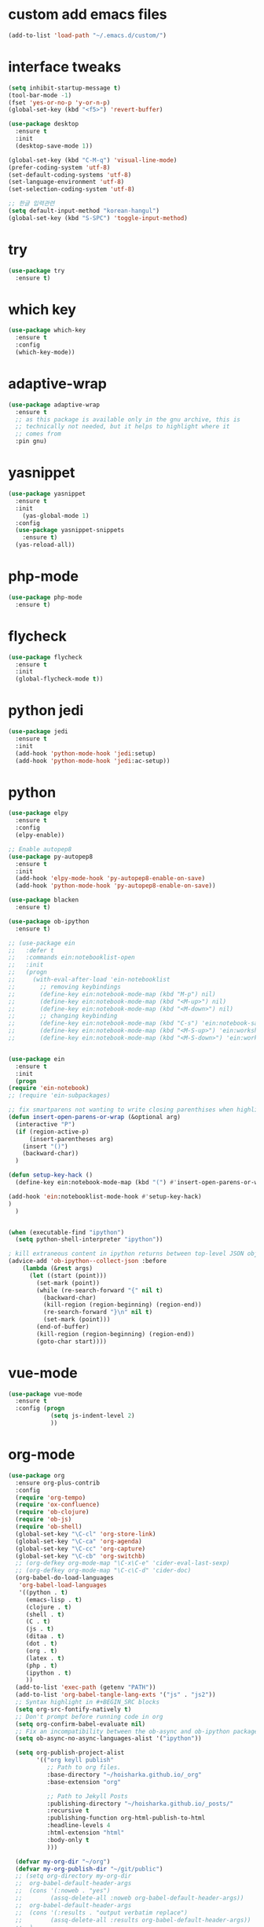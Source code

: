 #+STARTUP: overview 
#+PROPERTY: header-args :comments yes :results silent
* custom add emacs files
  #+begin_src emacs-lisp
    (add-to-list 'load-path "~/.emacs.d/custom/")
  #+end_src
* interface tweaks
#+BEGIN_SRC emacs-lisp
  (setq inhibit-startup-message t)
  (tool-bar-mode -1)
  (fset 'yes-or-no-p 'y-or-n-p)
  (global-set-key (kbd "<f5>") 'revert-buffer)

  (use-package desktop
    :ensure t
    :init
    (desktop-save-mode 1))

  (global-set-key (kbd "C-M-q") 'visual-line-mode)
  (prefer-coding-system 'utf-8)
  (set-default-coding-systems 'utf-8)
  (set-language-environment 'utf-8)
  (set-selection-coding-system 'utf-8)

  ;; 한글 입력관련
  (setq default-input-method "korean-hangul")
  (global-set-key (kbd "S-SPC") 'toggle-input-method)
#+END_SRC

* try
#+BEGIN_SRC emacs-lisp
(use-package try
  :ensure t)
#+END_SRC

* which key
#+BEGIN_SRC emacs-lisp
(use-package which-key
  :ensure t
  :config
  (which-key-mode))
#+END_SRC

* adaptive-wrap
#+BEGIN_SRC emacs-lisp
  (use-package adaptive-wrap
    :ensure t
    ;; as this package is available only in the gnu archive, this is
    ;; technically not needed, but it helps to highlight where it
    ;; comes from
    :pin gnu)
#+END_SRC

* yasnippet
#+BEGIN_SRC emacs-lisp
  (use-package yasnippet
    :ensure t
    :init
      (yas-global-mode 1)
    :config
    (use-package yasnippet-snippets
      :ensure t)
    (yas-reload-all))
#+END_SRC
* php-mode
  #+begin_src emacs-lisp
    (use-package php-mode
      :ensure t)
  #+end_src
* flycheck
#+BEGIN_SRC emacs-lisp
  (use-package flycheck
    :ensure t
    :init
    (global-flycheck-mode t))
#+END_SRC
* python jedi
  #+begin_src emacs-lisp
    (use-package jedi
      :ensure t
      :init
      (add-hook 'python-mode-hook 'jedi:setup)
      (add-hook 'python-mode-hook 'jedi:ac-setup))
  #+end_src
* python
  #+BEGIN_SRC emacs-lisp
    (use-package elpy
      :ensure t
      :config
      (elpy-enable))

    ;; Enable autopep8
    (use-package py-autopep8
      :ensure t
      :init
      (add-hook 'elpy-mode-hook 'py-autopep8-enable-on-save)
      (add-hook 'python-mode-hook 'py-autopep8-enable-on-save))

    (use-package blacken
      :ensure t)

    (use-package ob-ipython
      :ensure t)

    ;; (use-package ein
    ;;   :defer t
    ;;   :commands ein:notebooklist-open
    ;;   :init
    ;;   (progn
    ;;     (with-eval-after-load 'ein-notebooklist
    ;;       ;; removing keybindings
    ;;       (define-key ein:notebook-mode-map (kbd "M-p") nil)
    ;;       (define-key ein:notebook-mode-map (kbd "<M-up>") nil)
    ;;       (define-key ein:notebook-mode-map (kbd "<M-down>") nil)
    ;;       ;; changing keybinding
    ;;       (define-key ein:notebook-mode-map (kbd "C-s") 'ein:notebook-save-notebook-command)
    ;;       (define-key ein:notebook-mode-map (kbd "<M-S-up>") 'ein:worksheet-move-cell-up)
    ;;       (define-key ein:notebook-mode-map (kbd "<M-S-down>") 'ein:worksheet-move-cell-down))))


    (use-package ein
      :ensure t
      :init
      (progn
	(require 'ein-notebook)
	;; (require 'ein-subpackages)

	;; fix smartparens not wanting to write closing parenthises when highlighting a region
	(defun insert-open-parens-or-wrap (&optional arg)
	  (interactive "P")
	  (if (region-active-p)
	      (insert-parentheses arg)
	    (insert "()")
	    (backward-char))
	  )

	(defun setup-key-hack ()
	  (define-key ein:notebook-mode-map (kbd "(") #'insert-open-parens-or-wrap))

	(add-hook 'ein:notebooklist-mode-hook #'setup-key-hack)
	)
      )


    (when (executable-find "ipython")
      (setq python-shell-interpreter "ipython"))

    ; kill extraneous content in ipython returns between top-level JSON objects
    (advice-add 'ob-ipython--collect-json :before
		(lambda (&rest args)
		  (let ((start (point)))
		    (set-mark (point))
		    (while (re-search-forward "{" nil t)
		      (backward-char)
		      (kill-region (region-beginning) (region-end))
		      (re-search-forward "}\n" nil t)
		      (set-mark (point)))
		    (end-of-buffer)
		    (kill-region (region-beginning) (region-end))
		    (goto-char start))))
  #+END_SRC
* vue-mode
  #+begin_src emacs-lisp
    (use-package vue-mode
      :ensure t
      :config (progn 
                (setq js-indent-level 2)
                ))
  #+end_src
* org-mode
#+BEGIN_SRC emacs-lisp
  (use-package org
    :ensure org-plus-contrib
    :config
    (require 'org-tempo)
    (require 'ox-confluence)
    (require 'ob-clojure)
    (require 'ob-js)
    (require 'ob-shell)
    (global-set-key "\C-cl" 'org-store-link)
    (global-set-key "\C-ca" 'org-agenda)
    (global-set-key "\C-cc" 'org-capture)
    (global-set-key "\C-cb" 'org-switchb)
    ;; (org-defkey org-mode-map "\C-x\C-e" 'cider-eval-last-sexp)
    ;; (org-defkey org-mode-map "\C-c\C-d" 'cider-doc)
    (org-babel-do-load-languages
     'org-babel-load-languages
     '((python . t)
       (emacs-lisp . t)
       (clojure . t)
       (shell . t)
       (C . t)
       (js . t)
       (ditaa . t)
       (dot . t)
       (org . t)
       (latex . t)
       (php . t)
       (ipython . t)
       ))
    (add-to-list 'exec-path (getenv "PATH"))
    (add-to-list 'org-babel-tangle-lang-exts '("js" . "js2"))
    ;; Syntax highlight in #+BEGIN_SRC blocks
    (setq org-src-fontify-natively t)
    ;; Don't prompt before running code in org
    (setq org-confirm-babel-evaluate nil)
    ;; Fix an incompatibility between the ob-async and ob-ipython packages
    (setq ob-async-no-async-languages-alist '("ipython"))

    (setq org-publish-project-alist
          '(("org keyll publish"
             ;; Path to org files.
             :base-directory "~/hoisharka.github.io/_org"
             :base-extension "org"

             ;; Path to Jekyll Posts
             :publishing-directory "~/hoisharka.github.io/_posts/"
             :recursive t
             :publishing-function org-html-publish-to-html
             :headline-levels 4
             :html-extension "html"
             :body-only t
             )))

    (defvar my-org-dir "~/org")
    (defvar my-org-publish-dir "~/git/public")
    ;; (setq org-directory my-org-dir
    ;; 	org-babel-default-header-args
    ;; 	(cons '(:noweb . "yes")
    ;; 	      (assq-delete-all :noweb org-babel-default-header-args))
    ;; 	org-babel-default-header-args
    ;; 	(cons '(:results . "output verbatim replace")
    ;; 	      (assq-delete-all :results org-babel-default-header-args))
    ;; 	)
    ;; )
    )


  (use-package org-bullets
    :ensure t
    :config
    (add-hook 'org-mode-hook (lambda () (org-bullets-mode 1))))

#+END_SRC
* htmlize
#+BEGIN_SRC emacs-lisp
  (use-package htmlize
    :ensure t
    :commands (htmlize-buffer
               htmlize-file
               htmlize-many-files
               htmlize-many-files-dired
               htmlize-region))
#+END_SRC
* company-mode
  #+begin_src emacs-lisp
    (use-package company
      :ensure t
      :defer t
      :config (add-hook 'after-init-hook 'global-company-mode)
      )
  #+end_src
* clojure-mode
#+BEGIN_SRC emacs-lisp
  (use-package clojure-mode
    :ensure t
    :init
    (defconst clojure--prettify-symbols-alist
      '(("fn"   . ?λ)
	("__"   . ?⁈)))

    :config
    (add-hook 'clojure-mode-hook 'global-prettify-symbols-mode)
    (add-hook 'clojure-mode-hook (lambda () (linum-mode 1)))
    :bind (("C-c d f" . cider-code)
	   ("C-c d g" . cider-grimoire)
	   ("C-c d w" . cider-grimoire-web)
	   ("C-c d c" . clojure-cheatsheet)
	   ("C-c d d" . dash-at-point)))
#+END_SRC
* clj-refactor
#+begin_src emacs-lisp
  (defun my-clojure-mode-hook ()
    (clj-refactor-mode 1)
    (yas-minor-mode 1) ;; for adding require/use/import statements
    ;; This choice of keybinding leaves cider-macroexpand-1 unbound
    (cljr-add-keybindings-with-prefix "C-c C-m"))


  (use-package clj-refactor
    :ensure t
    :config
    (add-hook 'clojure-mode-hook #'my-clojure-mode-hook)
    ;; (setq cljr-favor-prefix-notation nil)
    ;; (setq cljr-favor-private-functions nil)
    (setq cljr-hotload-dependencies t)
    (cljr-add-keybindings-with-modifier "C-s-")
    (define-key clj-refactor-map (kbd "C-x C-r") 'cljr-rename-file)

    (define-key clojure-mode-map [remap paredit-forward] 'clojure-forward-logical-sexp)
    (define-key clojure-mode-map [remap paredit-backward] 'clojure-backward-logical-sexp))
#+end_src
* cider
#+BEGIN_SRC emacs-lisp
  (use-package cider
    :ensure t;;cider-hydra
    :pin melpa-stable
    :config
    ;;(add-hook 'cider-repl-mode-hook #'company-mode)
    ;;(add-hook 'cider-mode-hook #'company-mode)
    ;;(add-hook 'cider-mode-hook #'eldoc-mode)
    ;;(add-hook 'cider-mode-hook #'cider-hydra-mode)
    (add-hook 'clojure-mode-hook #'paredit-mode)
    (setq cider-repl-use-pretty-printing t)
    (setq cider-repl-display-help-banner nil)
    (setq cider-jack-in-default 'lein)
    (setq org-babel-clojure-backend 'cider)
    (setq org-babel-clojure-sync-nrepl-timeout nil)
    ;; (setq cider-inject-dependencies-at-jack-in nil)
    (setq cider-show-error-buffer nil)
    (setq cider-cljs-lein-repl "(do (use 'figwheel-sidecar.repl-api) (start-figwheel!) (cljs-repl))")

    :bind (("M-r" . cider-ns-refresh)
	   ("C-c r" . cider-repl-reset)
	   ("C-c ." . cider-reset-test-run-tests))
    )
#+END_SRC
* COMMENT ob-clojure-literate
  #+begin_src emacs-lisp
    (require 'ob-clojure-literate)
    (setq ob-clojure-literate-auto-jackin-p t)

    ;;; no project, CIDER jack-in outside of project.
    ;; ISSUE: can't use `clj-refactor'
    ;; (setq ob-clojure-literate-project-location nil)
    ;;; use `ob-clojure/' as ob-clojure-literate project.
    (setq ob-clojure-literate-project-location
	  (expand-file-name (concat user-emacs-directory "Org-mode/")))
    (setq ob-clojure-literate-default-session "*cider-repl ob-clojure*")

    ;; (add-hook 'org-mode-hook #'ob-clojure-literate-mode)
    (define-key org-babel-map (kbd "M-c") 'ob-clojure-literate-mode)
  #+end_src

* COMMENT check os
  #+begin_src emacs-lisp
    ;; check OS type
    (cond
     ((string-equal system-type "windows-nt") ; Microsoft Windows
      (progn
	(message "Microsoft Windows")))
     ((string-equal system-type "darwin") ; Mac OS X
      (progn
	(message "Mac OS X")))
     ((string-equal system-type "gnu/linux") ; linux
      (progn
	(message "Linux"))))
  #+end_src

* multiple-cursor
#+BEGIN_SRC emacs-lisp
    (use-package multiple-cursors
      :ensure t
      :config
      (progn
	(global-set-key (kbd "C-S-c C-S-c") 'mc/edit-lines)
	(global-set-key (kbd "C->") 'mc/mark-next-like-this)
	(global-set-key (kbd "C-<") 'mc/mark-previous-like-this)
	(global-set-key (kbd "C-c C-<") 'mc/mark-all-like-this)
	(global-set-key (kbd "C-c m c") 'mc/edit-lines)))
#+END_SRC
* markdown
#+BEGIN_SRC emacs-lisp
  (use-package markdown-mode
    :ensure t
    :commands (markdown-mode gfm-mode)
    :mode (("README\\.md\\'" . gfm-mode)
           ("\\.md\\'" . markdown-mode)
           ("\\.markdown\\'" . markdown-mode))
    :init (setq markdown-command "multimarkdown"))
#+END_SRC
* google translate
#+BEGIN_SRC emacs-lisp
  ;; google translate
  (use-package google-translate
    :ensure t
    :config
    (require 'google-translate-smooth-ui)
    (setq google-translate-translation-directions-alist
          '(("en" . "ko") ("ko" . "en")))
    (setq google-translate-output-destination nil)
    (setq google-translate-pop-up-buffer-set-focus t)
    (setq google-translate-default-source-language "en")
    (setq google-translate-default-target-language "ko")
    (global-set-key "\C-ct" 'google-translate-smooth-translate))

  ;; (use-package google-translate
  ;;   :ensure t
  ;;   :config
  ;;   (require 'google-translate-default-ui)
  ;;   (setq google-translate-default-source-language "en")
  ;;   (setq google-translate-default-target-language "ko")
  ;;   (global-set-key "\C-ct" 'google-translate-at-point)
  ;;   (global-set-key "\C-cT" 'google-translate-query-translate))

#+END_SRC
* font
#+BEGIN_SRC emacs-lisp

  (set-frame-font "d2coding" t)
  (set-face-font 'default "d2coding-12")
  (set-fontset-font "fontset-default" '(#x1100 . #xffdc)
		    '("nanumgothiccoding" . "unicode-bmp"))
  (setq face-font-rescale-alist
	'(("nanumgothiccoding" . 1.0)))
  (set-face-attribute 'default nil :height 95)
  (defvar my-org-html-export-theme 'leuven)

  (defun my-with-theme (orig-fun &rest args)
    "ORIG-FUN? ARGS? org 파일을 html로 export할 때 테마를 지정하다."
    (load-theme my-org-html-export-theme)
    (unwind-protect
	(apply orig-fun args)
      (disable-theme my-org-html-export-theme)))

#+END_SRC
* babel
#+BEGIN_SRC emacs-lisp
  (defvar org-html-htmlize-output-type)
  (setq org-html-htmlize-output-type 'css)
#+END_SRC
* ox-html

(with-eval-after-load "ox-html"
  (advice-add 'org-export-to-buffer :around 'my-with-theme))
* swiper
#+BEGIN_SRC emacs-lisp
  ;; it looks like counsel is a requirement for swiper
  (use-package counsel
    :ensure t
    )

  (use-package swiper
    :ensure t
    :config
    (progn
      (ivy-mode 1)
      (setq ivy-use-virtual-buffers t)
      (global-set-key "\C-s" 'swiper)
      (global-set-key (kbd "C-c C-r") 'ivy-resume)
      (global-set-key (kbd "<f6>") 'ivy-resume)
      (global-set-key (kbd "M-x") 'counsel-M-x)
      (global-set-key (kbd "C-x C-f") 'counsel-find-file)
      (global-set-key (kbd "<f1> f") 'counsel-describe-function)
      (global-set-key (kbd "<f1> v") 'counsel-describe-variable)
      (global-set-key (kbd "<f1> l") 'counsel-load-library)
      (global-set-key (kbd "<f2> i") 'counsel-info-lookup-symbol)
      (global-set-key (kbd "<f2> u") 'counsel-unicode-char)
      (global-set-key (kbd "C-c g") 'counsel-git)
      (global-set-key (kbd "C-c j") 'counsel-git-grep)
      (global-set-key (kbd "C-c k") 'counsel-ag)
      (global-set-key (kbd "C-x l") 'counsel-locate)
      (global-set-key (kbd "C-S-o") 'counsel-rhythmbox)
      (define-key ivy-minibuffer-map (kbd "S-SPC") nil)
      (define-key ivy-minibuffer-map (kbd "C-SPC") 'ivy-restrict-to-matches)
      (define-key read-expression-map (kbd "C-r") 'counsel-expression-history)
      ))
#+END_SRC

* ov
#+BEGIN_SRC emacs-lisp
  (use-package ov
    :ensure t)
#+END_SRC

* Justifying LaTeX preview fragments in org-mode
#+BEGIN_SRC emacs-lisp
  ;; specify the justification you want
  (plist-put org-format-latex-options :justify 'center)

  (defun org-justify-fragment-overlay (beg end image imagetype)
    "Adjust the justification of a LaTeX fragment.
  The justification is set by :justify in
  `org-format-latex-options'. Only equations at the beginning of a
  line are justified."
    (defun t-width ()
      ;;(window-text-width)
      (window-max-chars-per-line)
      )

    (cond
     ;; Centered justification
     ((and (eq 'center (plist-get org-format-latex-options :justify)) 
	   (= beg (line-beginning-position)))
      (let* ((img (create-image image 'imagemagick t))
	     (width (car (image-size img)))
	     (offset (floor (- (/ (t-width) 2) (/ width 2)))))
	(overlay-put (ov-at) 'before-string (make-string offset ? ))))
     ;; Right justification
     ((and (eq 'right (plist-get org-format-latex-options :justify)) 
	   (= beg (line-beginning-position)))
      (let* ((img (create-image image 'imagemagick t))
	     (width (car (image-display-size (overlay-get (ov-at) 'display))))
	     (offset (floor (- (t-width) width (- (line-end-position) end)))))
	(overlay-put (ov-at) 'before-string (make-string offset ? ))))))

  (defun org-latex-fragment-tooltip (beg end image imagetype)
    "Add the fragment tooltip to the overlay and set click function to toggle it."
    (overlay-put (ov-at) 'help-echo
		 (concat (buffer-substring beg end)
			 "mouse-1 to toggle."))
    (overlay-put (ov-at) 'local-map (let ((map (make-sparse-keymap)))
				      (define-key map [mouse-1]
					`(lambda ()
					   (interactive)
					   (org-remove-latex-fragment-image-overlays ,beg ,end)))
				      map)))

  ;; advise the function to a
  (advice-add 'org--format-latex-make-overlay :after 'org-justify-fragment-overlay)
  (advice-add 'org--format-latex-make-overlay :after 'org-latex-fragment-tooltip)

  ;;That is it. If you get tired of the advice, remove it like this:
  ;;(advice-remove 'org--format-latex-make-overlay 'org-justify-fragment-overlay)
  ;;(advice-remove 'org--format-latex-make-overlay 'org-latex-fragment-tooltip)
#+END_SRC

* latex option
#+BEGIN_SRC emacs-lisp
  (setq org-format-latex-options (plist-put org-format-latex-options :scale 1.5))
#+END_SRC
* swap-windows
  #+begin_src emacs-lisp
    (use-package ace-window
      :ensure t
      :pin melpa-stable
      :init
      (progn
	(global-set-key [remap other-window] 'ace-window)
	(custom-set-faces
	 '(aw-leading-char-face
	   ((t (:inherit ace-jump-face-foreground :height 3.0))))) 
	))
    ;; set up my own map
    (eval-when-compile
      (defvar z-map))
      
    (define-prefix-command 'z-map)
    (global-set-key (kbd "C-1") 'z-map)

    ;; swap window
    (defun z/swap-windows ()
      "Swap widnow."
      (interactive)
      (ace-swap-window)
      (aw-flip-window))

    (define-key z-map (kbd "w") 'z/swap-windows)
  #+end_src
* paredit
  #+begin_src emacs-lisp
    (use-package paredit
      :ensure t
      :config 
      (progn
	(autoload 'enable-paredit-mode "paredit" "Turn on pseudo-structural editing of Lisp code." t)
	(add-hook 'emacs-lisp-mode-hook       #'enable-paredit-mode)
	(add-hook 'eval-expression-minibuffer-setup-hook #'enable-paredit-mode)
	(add-hook 'ielm-mode-hook             #'enable-paredit-mode)
	(add-hook 'lisp-mode-hook             #'enable-paredit-mode)
	(add-hook 'lisp-interaction-mode-hook #'enable-paredit-mode)
	(add-hook 'scheme-mode-hook           #'enable-paredit-mode)
	(add-hook 'clojure-mode-hook          #'enable-paredit-mode)
	(add-hook 'clojurescript-mode-hook    #'enable-paredit-mode)
	(setq show-paren-mode 1)
	))

	
  #+end_src

* magit
#+begin_src emacs-lisp
  (use-package magit
    :ensure t
    :init
    (progn
      (bind-key "C-x g" 'magit-status)
      ))

  (use-package git-gutter
    :ensure t
    :init
    (global-git-gutter-mode +1))

  (global-set-key (kbd "M-g M-g") 'hydra-git-gutter/body)


  (use-package git-timemachine
    :ensure t
    )
  (defhydra hydra-git-gutter (:body-pre (git-gutter-mode 1)
					:hint nil)
    "
  Git gutter:
    _j_: next hunk        _s_tage hunk     _q_uit
    _k_: previous hunk    _r_evert hunk    _Q_uit and deactivate git-gutter
    ^ ^                   _p_opup hunk
    _h_: first hunk
    _l_: last hunk        set start _R_evision
  "
    ("j" git-gutter:next-hunk)
    ("k" git-gutter:previous-hunk)
    ("h" (progn (goto-char (point-min))
		(git-gutter:next-hunk 1)))
    ("l" (progn (goto-char (point-min))
		(git-gutter:previous-hunk 1)))
    ("s" git-gutter:stage-hunk)
    ("r" git-gutter:revert-hunk)
    ("p" git-gutter:popup-hunk)
    ("R" git-gutter:set-start-revision)
    ("q" nil :color blue)
    ("Q" (progn (git-gutter-mode -1)
		;; git-gutter-fringe doesn't seem to
		;; clear the markup right away
		(sit-for 0.1)
		(git-gutter:clear))
     :color blue))
#+end_src
* beacon
  It highlight cursor position when buffer changed.
  #+begin_src emacs-lisp
    (use-package beacon
      :ensure t
      :config
      (beacon-mode 1))
  #+end_src
* file backup setting
  #+begin_src emacs-lisp
    (setq backup-directory-alist '(("." . "~/.emacs.d/backup"))
      backup-by-copying t    ; Don't delink hardlinks
      version-control t      ; Use version numbers on backups
      delete-old-versions t  ; Automatically delete excess backups
      kept-new-versions 20   ; how many of the newest versions to keep
      kept-old-versions 5    ; and how many of the old
      )
  #+end_src
* shell pop
  #+begin_src emacs-lisp
    (use-package shell-pop
      :ensure t
      :config
      (global-set-key (kbd "<C-M-return>") 'shell-pop))
  #+end_src
* yml
  #+begin_src emacs-lisp
    (use-package yaml-mode
      :ensure t)
  #+end_src
* theme
#+BEGIN_SRC emacs-lisp
  ;; 테마 설정
  (use-package dracula-theme
    :ensure t
    :config
    (load-theme 'dracula t))

#+END_SRC
* COMMENT web-mode
  #+begin_src emacs-lisp
    (use-package web-mode
      :ensure t
      :config
      (progn
	(defun web-mode-init-hook ()
	  "Hooks for Web mode.  Adjust indent."
	  (setq web-mode-markup-indent-offset 2)
	  (setq web-mode-code-indent-offset 2))
	(add-hook 'web-mode-hook  'web-mode-init-hook)))
  #+end_src
* Web Mode
  #+begin_src emacs-lisp
    (use-package web-mode
      :ensure t
      :config
      (add-to-list 'auto-mode-alist '("\\.html?\\'" . web-mode))
      (add-to-list 'auto-mode-alist '("\\.vue?\\'" . web-mode))
      (add-to-list 'auto-mode-alist '("\\.js?\\'" . web-mode))
      (setq web-mode-engines-alist
	    '(("django"    . "\\.html\\'")))
      (setq web-mode-ac-sources-alist
	    '(("css" . (ac-source-css-property))
	      ("vue" . (ac-source-words-in-buffer ac-source-abbrev))
	      ("html" . (ac-source-words-in-buffer ac-source-abbrev))))
      (setq web-mode-enable-auto-closing t)
      (setq web-mode-enable-auto-quoting t)
      (setq web-mode-markup-indent-offset 2)
      (setq web-mode-code-indent-offset 2))
  #+end_src
* COMMENT javascript
  #+begin_src emacs-lisp
    (use-package js2-mode
      :ensure t
      :ensure ac-js2
      :init
      (progn
	(add-hook 'js-mode-hook 'js2-minor-mode)
	(add-hook 'js2-mode-hook 'ac-js2-mode)
	))

    (use-package js2-refactor
      :ensure t
      :config 
      (progn
	(js2r-add-keybindings-with-prefix "C-c C-m")
	;; eg. extract function with `C-c C-m ef`.
	(add-hook 'js2-mode-hook #'js2-refactor-mode)))

    ;; (use-package tern
    ;;   :ensure tern
    ;;   :ensure tern-auto-complete
    ;;   :config
    ;;   (progn
    ;;     (add-hook 'js-mode-hook (lambda () (tern-mode t)))
    ;;     (add-hook 'js2-mode-hook (lambda () (tern-mode t)))
    ;;     (add-to-list 'auto-mode-alist '("\\.js\\'" . js2-mode))
    ;;     ;;(tern-ac-setup)
    ;;     ))

    ;;(use-package jade
    ;;:ensure t
    ;;)

    ;; use web-mode for .jsx files
    (add-to-list 'auto-mode-alist '("\\.jsx$" . web-mode))


    ;; turn on flychecking globally
    (add-hook 'after-init-hook #'global-flycheck-mode)

    ;; disable jshint since we prefer eslint checking
    (setq-default flycheck-disabled-checkers
		  (append flycheck-disabled-checkers
			  '(javascript-jshint)))

    ;; use eslint with web-mode for jsx files
    (flycheck-add-mode 'javascript-eslint 'web-mode)

    ;; customize flycheck temp file prefix
    (setq-default flycheck-temp-prefix ".flycheck")

    ;; disable json-jsonlist checking for json files
    (setq-default flycheck-disabled-checkers
		  (append flycheck-disabled-checkers
			  '(json-jsonlist)))

    ;; adjust indents for web-mode to 2 spaces
    (defun my-web-mode-hook ()
      "Hooks for Web mode. Adjust indents"
      ;;; http://web-mode.org/
      (setq web-mode-markup-indent-offset 2)
      (setq web-mode-css-indent-offset 2)
      (setq web-mode-code-indent-offset 2))
    (add-hook 'web-mode-hook  'my-web-mode-hook)
  #+end_src
* path
  #+begin_src emacs-lisp
    (use-package exec-path-from-shell
      :ensure t
      :config
      (when (memq window-system '(mac ns x))
	(exec-path-from-shell-initialize)))
  #+end_src
* ox-hugo
  #+begin_src elisp
    (use-package ox-hugo
      :ensure t
      :after ox
      :config
      (setq org-hugo-default-section-directory "post"))
  #+end_src
* shell
  #+begin_src elisp
    (push (cons "\\*shell\\*" display-buffer--same-window-action) display-buffer-alist)
  #+end_src

* delete region
  #+begin_src elisp
    (global-set-key (kbd "C-S-K") 'delete-region)
  #+end_src

* duplicate line
  #+begin_src emacs-lisp
    (defun duplicate-line (arg)
      "Duplicate current line, leaving point in lower line."
      (interactive "*p")

      ;; save the point for undo
      (setq buffer-undo-list (cons (point) buffer-undo-list))

      ;; local variables for start and end of line
      (let ((bol (save-excursion (beginning-of-line) (point)))
	    eol)
	(save-excursion

	  ;; don't use forward-line for this, because you would have
	  ;; to check whether you are at the end of the buffer
	  (end-of-line)
	  (setq eol (point))

	  ;; store the line and disable the recording of undo information
	  (let ((line (buffer-substring bol eol))
		(buffer-undo-list t)
		(count arg))
	    ;; insert the line arg times
	    (while (> count 0)
	      (newline)         ;; because there is no newline in 'line'
	      (insert line)
	      (setq count (1- count)))
	    )

	  ;; create the undo information
	  (setq buffer-undo-list (cons (cons eol (point)) buffer-undo-list)))
	) ; end-of-let

      ;; put the point in the lowest line and return
      (next-line arg))

      (global-set-key (kbd "C-S-D") 'duplicate-line)
  #+end_src
* linum
  #+begin_src emacs-lisp
    (display-line-numbers-mode 1)
  #+end_src
* browse-url-of-file
  #+begin_src emacs-lisp
  (global-set-key (kbd "C-S-B") 'browse-url-of-file)
  #+end_src
* emmet
  #+begin_src emacs-lisp
    (use-package emmet-mode
      :ensure t
      :commands emmet-mode
      :config
      (add-hook 'web-mode-hook #'emmet-mode)
      (add-hook 'html-mode-hook #'emmet-mode))
  #+end_src
  
* COMMENT command to control
  #+begin_src emacs-lisp
    (setq mac-command-modifier nil)
  #+end_src
* mac setting
  https://drypot.wordpress.com/2019/02/14/emacs-2주-삽질기/
  #+begin_src emacs-lisp
    (when (eq system-type 'darwin)
     (setq default-input-method "korean-hangul")
     (global-set-key (kbd "<f17>") 'toggle-input-method)
     (setq mac-command-modifier 'control)
     (setq mac-command-modifier 'control)
    )
  #+end_src


* org-textile
  #+begin_src emacs-lisp
    (use-package ox-textile
      :ensure t)

    ;; (add-to-list 'load-path "~/.emacs.d/custom/org-textile/")
    ;; (require 'ox-textile)
  #+end_src

* COMMENT python anaconda
  #+begin_src emacs-lisp
    (use-package python
      :mode ("\\.py\\'" . python-mode)
      ("\\.wsgi$" . python-mode)
      :interpreter ("python" . python-mode)

      :init
      (setq-default indent-tabs-mode nil)

      :config
      (setq python-indent-offset 4)
      ;; TODO pyvenv
      (setq flycheck-python-pycompile-executable
            (or (executable-find "python")
                (executable-find "C:/Anaconda3/python.exe")
                "python"))

      (setq flycheck-python-pylint-executable
            (or (executable-find "pylint")
                (executable-find "C:/Anaconda3/Scripts/pylint.exe")
                "pylint"))
      (setq flycheck-python-flake8-executable
            (or (executable-find "flake8")
                (executable-find "C:/Anaconda3/envs/python3.7/Scripts/flake8.exe")
                "flake8"))
      )
  #+end_src
* COMMENT python anaconda-mode
  #+begin_src emacs-lisp
    (use-package anaconda-mode
      :ensure t
      :diminish anaconda-mode
      :defer t
      :init (progn
              (add-hook 'python-mode-hook #'anaconda-mode)
              (add-hook 'python-mode-hook #'anaconda-eldoc-mode)))

    (use-package company-anaconda
      :ensure t
      :commands (company-anaconda)
      :after company
      :init (add-to-list 'company-backends #'company-anaconda))
  #+end_src
* COMMENT python unit test
  #+begin_src emacs-lisp
    (use-package nose
      :commands (nosetests-one
                 nosetests-pdb-one
                 nosetests-all
                 nosetests-pdb-all
                 nosetests-module
                 nosetests-pdb-module
                 nosetests-suite
                 nosetests-pdb-suite)
      :config
      (progn
        (add-to-list 'nose-project-root-files "setup.cfg")
        (setq nose-use-verbose nil)))

    (use-package pytest
      :commands (pytest-one
                 pytest-pdb-one
                 pytest-all
                 pytest-pdb-all
                 pytest-module
                 pytest-pdb-module)
      :config (add-to-list 'pytest-project-root-files "setup.cfg"))
  #+end_src

  #+RESULTS:
* turn off beep sound
  #+begin_src emacs-lisp
    (setq visible-bell 1)
  #+end_src

* Reveal.js
  #+begin_src emacs-lisp
    (use-package ox-reveal
      :ensure ox-reveal)
    (setq org-reveal-root "https://cdn.jsdelivr.net/npm/reveal.js" )
    (setq org-reveal-mathjax t)
  #+end_src
  
* ob-sync
  #+begin_src emacs-lisp
    (use-package ob-async
      :ensure t)
  #+end_src

* update files with last modifed date
  #+begin_src emacs-lisp
    ;; Update files with last modifed date
    (setq time-stamp-active t
	  time-stamp-start "#\\+lastmod:[ \t]*"
	  time-stamp-end "$"
	  time-stamp-format "%04Y-%02m-%02d")
    (add-hook 'before-save-hook 'time-stamp nil)
  #+end_src
* set temp file dir
  #+begin_src emacs-lisp
    ;; disable auto-save and auto-backup
    (setq create-lockfiles nil)
    ;; (setq auto-save-default nil)
    ;; (setq make-backup-files nil)
    (setq backup-directory-alist
	  `((".*" . ,temporary-file-directory)))
    (setq auto-save-file-name-transforms
	  `((".*" ,temporary-file-directory t)))
  #+end_src
  
* COMMENT mozrepl
  #+begin_src emacs-lisp
    (autoload 'moz-minor-mode "moz" "Mozilla Minor and Inferior Mozilla Modes" t)

    (add-hook 'javascript-mode-hook 'javascript-custom-setup)
    (add-hook 'org-mode-hook 'javascript-custom-setup)
    (defun javascript-custom-setup ()
      (moz-minor-mode 1))
  #+end_src


* indium
  #+begin_src emacs-lisp
    ;; for javascript repl
    (unless (package-installed-p 'indium)
      (package-install 'indium))
  #+end_src
  
* js-comint
  #+begin_src emacs-lisp
    (use-package js-comint
      :ensure t)
  #+end_src
* slime
  #+begin_src emacs-lisp
    (use-package slime
      :ensure t)
    (require 'setup-slime-js)

    (global-set-key [f5] 'slime-js-reload)
    (add-hook 'js2-mode-hookt
	      (lambda ()
		(slime-js-minor-mode 1)))
  #+end_src
* js2-mode
  #+begin_src emacs-lisp
    (use-package js2-mode
      :ensure t)
  #+end_src

* simple-httpd
  #+begin_src emacs-lisp
    (use-package simple-httpd
      :ensure t)
  #+end_src

* skewer-mode
  #+begin_src emacs-lisp
    (use-package skewer-mode
      :ensure t)
    (add-hook 'js2-mode-hook 'skewer-mode)
    (add-hook 'css-mode-hook 'skewer-css-mode)
    (add-hook 'html-mode-hook 'skewer-html-mode)
  #+end_src

* korean binding
  #+begin_src emacs-lisp
    ;;----------------------------------------------------------------------------
    ;; Korean binding
    ;;----------------------------------------------------------------------------
    ;; 한글 자모와 대응하는 영어 코드 배열 정의
    (let ((hangul-to-english
	   '(("ㄱ" . "r") ("ㄴ" . "s") ("ㄷ" . "e") ("ㄹ" . "f")
	     ("ㅁ" . "a") ("ㅂ" . "q") ("ㅅ" . "t") ("ㅇ" . "d")
	     ("ㅈ" . "w") ("ㅊ" . "c") ("ㅋ" . "z") ("ㅌ" . "x")
	     ("ㅍ" . "v") ("ㅎ" . "g") ("ㅏ" . "k") ("ㅐ" . "o")
	     ("ㅑ" . "i") ("ㅓ" . "j") ("ㅔ" . "p") ("ㅕ" . "u")
	     ("ㅗ" . "h") ("ㅛ" . "y") ("ㅜ" . "n") ("ㅠ" . "b")
	     ("ㅡ" . "m") ("ㅣ" . "l")
	     ;; 추가적인 기본 모음과 자음을 여기에 넣을 수 있습니다
	     )))
      (dolist (pair hangul-to-english)
	(let ((hangul (car pair))
	      (english (cdr pair)))
	  ;; Control과 Shift 조합에 대한 키맵 정의
	  (define-key key-translation-map (kbd (concat "C-" hangul)) (kbd (concat "C-" english)))
	  (define-key key-translation-map (kbd (concat "s-" hangul)) (kbd (concat "s-" english)))
	  (define-key key-translation-map (kbd (concat "M-" hangul)) (kbd (concat "M-" english)))
	  ;; 여기에 추가적인 키 조합을 넣을 수 있습니다
	  )))

  #+end_src

* org-download
#+begin_src emacs-lisp
  (use-package org-download
    ;; Keybind：Ctrl + Shift + Y
    :bind ("C-S-y" . org-download-clipboard)
    :config
    (require 'org-download)
    ;; Drag and drop to Dired
    (add-hook 'dired-mode-hook 'org-download-enable)
    )
#+end_src
